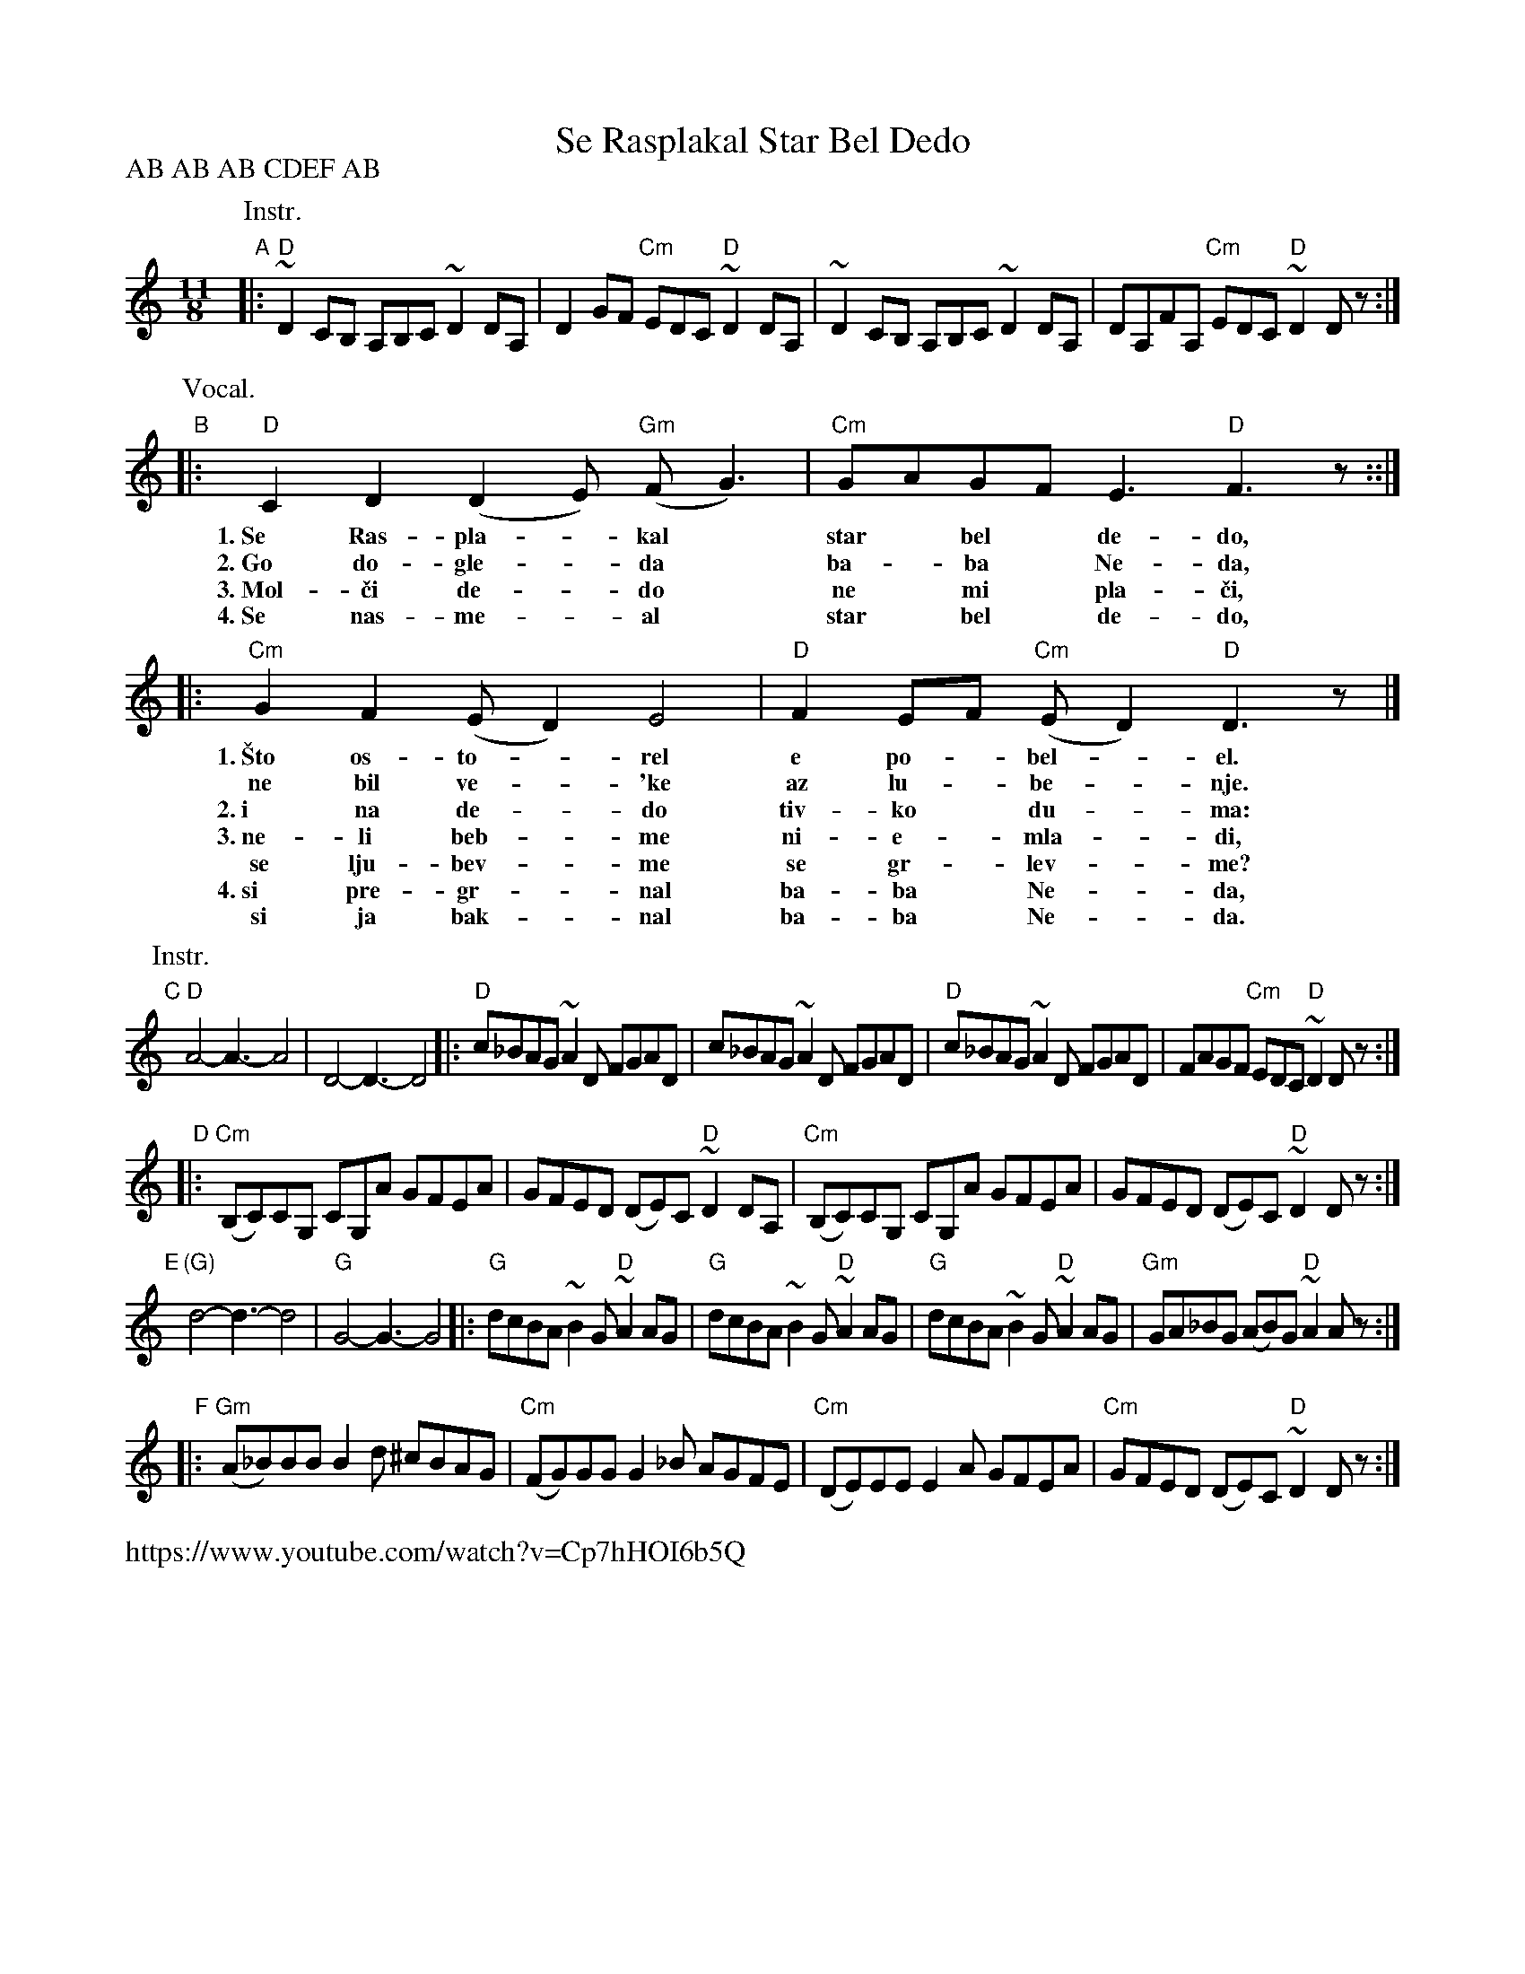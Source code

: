 
X: 1
T: Se Rasplakal Star Bel Dedo
%C: Aleksandar Sarievski?
R: kopanica
Z: 2017 John Chambers <jc:trillian.mit.edu>
D: "ayde Mori" Muammer Ketenco\uglu, Brenna MacCrimmon, Sumru A\ugiry\"ur\"uyen, Cevdet Erek
D: https://www.youtube.com/watch?v=Cp7hHOI6b5Q
N: Various recordings have different instrument parts for CDEF, or none at all.
L: 1/8
M: 11/8
P: AB AB AB CDEF AB
K: _E^F	% D hijaz
P: Instr.
"A"|:\
"D"~D2CB, A,B,C ~D2DA, | D2GF "Cm"EDC "D"~D2DA, |\
   ~D2CB, A,B,C ~D2DA, | DA,FA, "Cm"EDC "D"~D2Dz :|
P: Vocal.
"B"|: "D"C2D2 (D2E) "Gm"(FG3) | "Cm"GAGF E3 "D"F3z ::|
w: 1.~Se Ras-pla-*kal* star* bel* de-do,
w: 2.~Go do-gle-*da* ba-*ba* Ne-da,
w: 3.~Mol-\vci de-*do* ne* mi* pla-\vci,
w: 4.~Se nas-me-*al* star* bel* de-do,
%
|: "Cm"G2F2 (ED2) E4 | "D"F2EF "Cm"(ED2) "D"D3z |]
w: 1.~\vSto os-to-*rel e po-*bel-*el.
w:      ne bil ve-*\'ke az lu-*be-*nje.
w: 2.~i na de-*do tiv-ko* du-*ma:
w: 3.~ne-li beb-*me ni-e-* mla-*di,
w:    se lju-bev-*me se gr-*lev-*me?
%: 4. си прегрнал баба Неда,
w: 4.~si pre-gr-*nal ba-ba* Ne-*da,
w:    si ja bak-*nal ba-ba* Ne-*da.
%
P: Instr.
"C"[|] "D"A4-A3-A4 | D4-D3-D4 |:\
"D"c_BAG ~A2D FGAD | c_BAG ~A2D FGAD |\
"D"c_BAG ~A2D FGAD | FAGF "Cm"EDC "D"~D2Dz :|
"D"|:\
"Cm"(B,C)CG, CG,A GFEA | GFED (DE)C "D"~D2DA, |\
"Cm"(B,C)CG, CG,A GFEA | GFED (DE)C "D"~D2Dz :|
"E"[|] "(G)"d4-d3-d4 | "G"G4-G3-G4 |:\
"G"dcBA ~B2G "D"~A2AG | "G"dcBA ~B2G "D"~A2AG |\
"G"dcBA ~B2G "D"~A2AG | "Gm"GA_BG (AB)G "D"~A2Az :|
"F"|:\
"Gm"(A_B)BB B2d ^cBAG | "Cm"(FG)GG G2_B AGFE |\
"Cm"(DE)EE E2A GFEA | "Cm"GFED (DE)C "D"~D2Dz :|
%%text https://www.youtube.com/watch?v=Cp7hHOI6b5Q
%
% Lyrics from http://pesna.org/song.php?id=14 :
%W: 1. Расплакал се стар бел дедо, (x2)
%W:    што остарел и побелел.
%W:    не бил веќе за љубење.
%W: 2. Го догледа баба Неда, (x2)
%W:    и на дедо тивко дума: (x2)
%W: 3. - Молчи, дедо, не ми плачи, (x2)
%W:    нели бевме ние млади,
%W:    се љубевме, се грлевме?
%W: 4. Се насмеал стар бел дедо, (x2)
%W:    си прегрнал баба Неда,
%W:    си ја бакнал баба Неда.
